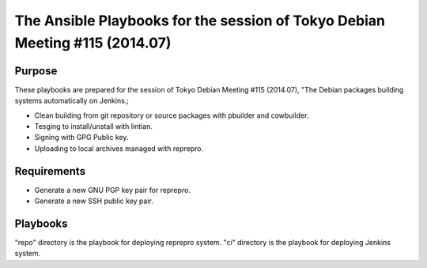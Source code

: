 ==============================================================================
 The Ansible Playbooks for the session of Tokyo Debian Meeting #115 (2014.07)
==============================================================================

Purpose
-------

These playbooks are prepared for the session of Tokyo Debian Meeting #115 (2014.07),
"The Debian packages building systems automatically on Jenkins.;

* Clean building from git repository or source packages with pbuilder and cowbuilder.
* Tesging to install/unstall with lintian.
* Signing with GPG Public key.
* Uploading to local archives managed with reprepro.

Requirements
------------

* Generate a new GNU PGP key pair for reprepro.
* Generate a new SSH public key pair.

Playbooks
---------

"repo" directory is the playbook for deploying reprepro system.
"ci" directory is the playbook for deploying Jenkins system.


